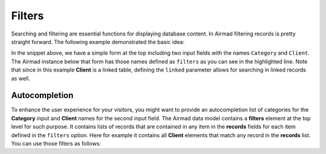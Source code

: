 Filters
=======

Searching and filtering are essential functions for displaying database content. 
In Airmad filtering records is pretty straight forward. The following example 
demonstrated the basic idea:

.. code-block:: php
   :emphasize-lines: 2,3,9,10

    <form action="">
        <input type="text" name="Category">
        <input type="text" name="Client">
    </form>
    <@ Airmad/Airmad {
        base: 'appXXXXXXXXXXXXXX',
        table: 'Design projects',
        view: 'All projects',
        filters: 'Client, Category',
        linked: 'Client => Clients',
        template: '
            {{#records}}
                {{#fields}}
                    <div class="card">
                        <h3>{{Name}}</h3>
                        <p>
                            {{#Client}}
                                {{Name}}
                            {{/Client}}
                        </p>
                    </div>
                {{/fields}}
            {{/records}}
        ',
        limit: 20,
        page: @{ ?Page | def(1) }
    } @>

In the snippet above, we have a simple form at the top including two input fields 
with the names ``Category`` and ``Client``. The Airmad instance below that form has those names defined as ``filters`` as you 
can see in the highlighted line. Note that since in this example **Client** is a linked table, defining the ``linked`` parameter
allows for searching in linked records as well.

Autocompletion
--------------

To enhance the user experience for your visitors, you might want to provide an autocompletion list of categories 
for the **Category** input and **Client** names for the second input field. 
The Airmad data model contains a **filters** element at the top level for such purpose. It contains lists of 
records that are contained in any item in the **records** fields for each item defined in the ``filters`` option.
Here for example it contains all **Client** elements that match any record in the **records** list. You can use 
those filters as follows:

.. code-block:: php
   :emphasize-lines: 1,3,5,9,11,23

    {{#with filters}}
        <form action="">
            <input type="text" list="Categories" name="Category">
            <datalist id="Categories">
                {{#each Category}}
                    <option value="{{this}}">
                {{/each}}
            </datalist>
            <input type="text" list="Clients" name="Client">
            <datalist id="Clients">
                {{#each Client}}
                    <option value="{{Name}}">
                {{/each}}
            </datalist>
            <button type="submit">Apply</button>
        </form>
    {{/with}}
    <@ Airmad/Airmad {
        base: 'appXXXXXXXXXXXXXX',
        table: 'Design projects',
        view: 'All projects',
        linked: 'Client => Clients',
        filters: 'Client, Category',
        template: '
            {{#records}}
                {{#fields}}
                    <div class="card">
                        <h3>{{Name}}</h3>
                        <p>
                            {{#Client}}
                                {{Name}}
                            {{/Client}}
                        </p>
                    </div>
                {{/fields}}
            {{/records}}
        ',
        limit: 20,
        page: @{ ?Page | def(1) }
    } @>